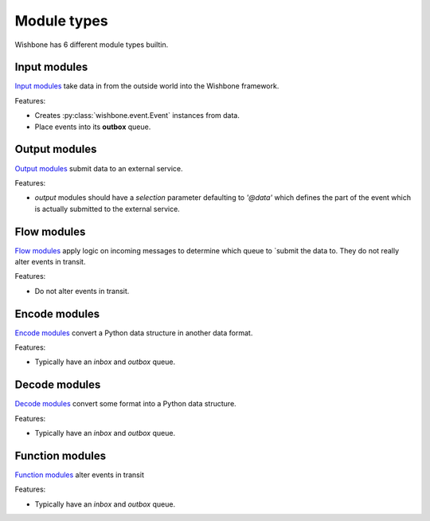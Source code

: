 ============
Module types
============

Wishbone has 6 different module types builtin.

Input modules
-------------

`Input modules`_ take data in from the outside world into the Wishbone
framework.

Features:

* Creates :py:class:`wishbone.event.Event` instances from data.
* Place events into its **outbox** queue.


Output modules
--------------

`Output modules`_ submit data to an external service.

Features:

* *output* modules should have a *selection* parameter defaulting to *'@data'*
  which defines the part of the event which is actually submitted to   the
  external service.


Flow modules
------------

`Flow modules`_ apply logic on incoming messages to determine which queue to
`submit the data to.  They do not really alter events in transit.

Features:

* Do not alter events in transit.


Encode modules
--------------

`Encode modules`_ convert a Python data structure in another data format.

Features:

* Typically have an *inbox* and *outbox* queue.


Decode modules
--------------

`Decode modules`_ convert some format into a Python data structure.

Features:

* Typically have an *inbox* and *outbox* queue.


Function modules
----------------

`Function modules`_ alter events in transit

Features:

* Typically have an *inbox* and *outbox* queue.


.. _Input modules: builtin%20modules.html#input-modules
.. _Output modules: builtin%20modules.html#output-modules
.. _Flow modules: builtin%20modules.html#flow-modules
.. _Encode modules: builtin%20modules.html#encode-modules
.. _Decode modules: builtin%20modules.html#decode-modules
.. _Function modules: builtin%20modules.html#function-modules
.. _creates: events.html
